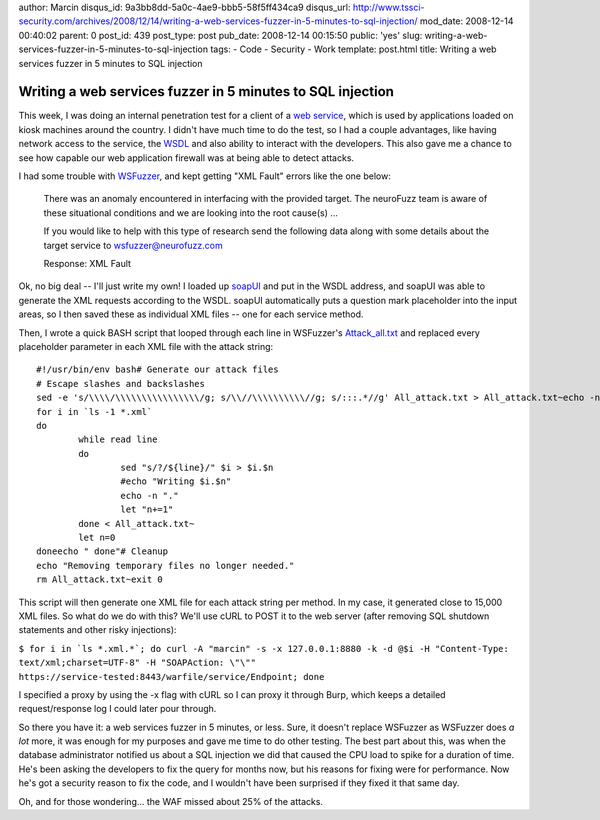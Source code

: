 author: Marcin
disqus_id: 9a3bb8dd-5a0c-4ae9-bbb5-58f5ff434ca9
disqus_url: http://www.tssci-security.com/archives/2008/12/14/writing-a-web-services-fuzzer-in-5-minutes-to-sql-injection/
mod_date: 2008-12-14 00:40:02
parent: 0
post_id: 439
post_type: post
pub_date: 2008-12-14 00:15:50
public: 'yes'
slug: writing-a-web-services-fuzzer-in-5-minutes-to-sql-injection
tags:
- Code
- Security
- Work
template: post.html
title: Writing a web services fuzzer in 5 minutes to SQL injection

Writing a web services fuzzer in 5 minutes to SQL injection
###########################################################

This week, I was doing an internal penetration test for a client of a
`web service <http://1raindrop.typepad.com/>`_, which is used by
applications loaded on kiosk machines around the country. I didn't have
much time to do the test, so I had a couple advantages, like having
network access to the service, the `WSDL <http://www.w3.org/TR/wsdl>`_
and also ability to interact with the developers. This also gave me a
chance to see how capable our web application firewall was at being able
to detect attacks.

I had some trouble with
`WSFuzzer <http://www.owasp.org/index.php/Category:OWASP_WSFuzzer_Project>`_,
and kept getting "XML Fault" errors like the one below:

    There was an anomaly encountered in interfacing with the provided
    target. The neuroFuzz team is aware of these situational conditions
    and we are looking into the root cause(s) ...

    If you would like to help with this type of research send the
    following data along with some details about the target service to
    wsfuzzer@neurofuzz.com

    Response: XML Fault

Ok, no big deal -- I'll just write my own! I loaded up
`soapUI <http://www.soapui.org/>`_ and put in the WSDL address, and
soapUI was able to generate the XML requests according to the WSDL.
soapUI automatically puts a question mark placeholder into the input
areas, so I then saved these as individual XML files -- one for each
service method.

Then, I wrote a quick BASH script that looped through each line in
WSFuzzer's
`Attack\_all.txt <http://wsfuzzer.svn.sourceforge.net/viewvc/wsfuzzer/trunk/WSFuzzer/All_attack.txt?revision=273>`_
and replaced every placeholder parameter in each XML file with the
attack string:

::

    #!/usr/bin/env bash# Generate our attack files
    # Escape slashes and backslashes
    sed -e 's/\\\\/\\\\\\\\\\\\\\\\/g; s/\\//\\\\\\\\\\//g; s/:::.*//g' All_attack.txt > All_attack.txt~echo -n "Generating attacks"n=0
    for i in `ls -1 *.xml`
    do
            while read line
            do
                    sed "s/?/${line}/" $i > $i.$n
                    #echo "Writing $i.$n"
                    echo -n "."
                    let "n+=1"
            done < All_attack.txt~
            let n=0
    doneecho " done"# Cleanup
    echo "Removing temporary files no longer needed."
    rm All_attack.txt~exit 0

This script will then generate one XML file for each attack string per
method. In my case, it generated close to 15,000 XML files. So what do
we do with this? We'll use cURL to POST it to the web server (after
removing SQL shutdown statements and other risky injections):

``$ for i in `ls *.xml.*`; do curl -A "marcin" -s -x 127.0.0.1:8880 -k -d @$i -H "Content-Type: text/xml;charset=UTF-8" -H "SOAPAction: \"\"" https://service-tested:8443/warfile/service/Endpoint; done``

I specified a proxy by using the -x flag with cURL so I can proxy it
through Burp, which keeps a detailed request/response log I could later
pour through.

So there you have it: a web services fuzzer in 5 minutes, or less. Sure,
it doesn't replace WSFuzzer as WSFuzzer does *a lot* more, it was enough
for my purposes and gave me time to do other testing. The best part
about this, was when the database administrator notified us about a SQL
injection we did that caused the CPU load to spike for a duration of
time. He's been asking the developers to fix the query for months now,
but his reasons for fixing were for performance. Now he's got a security
reason to fix the code, and I wouldn't have been surprised if they fixed
it that same day.

Oh, and for those wondering... the WAF missed about 25% of the attacks.
